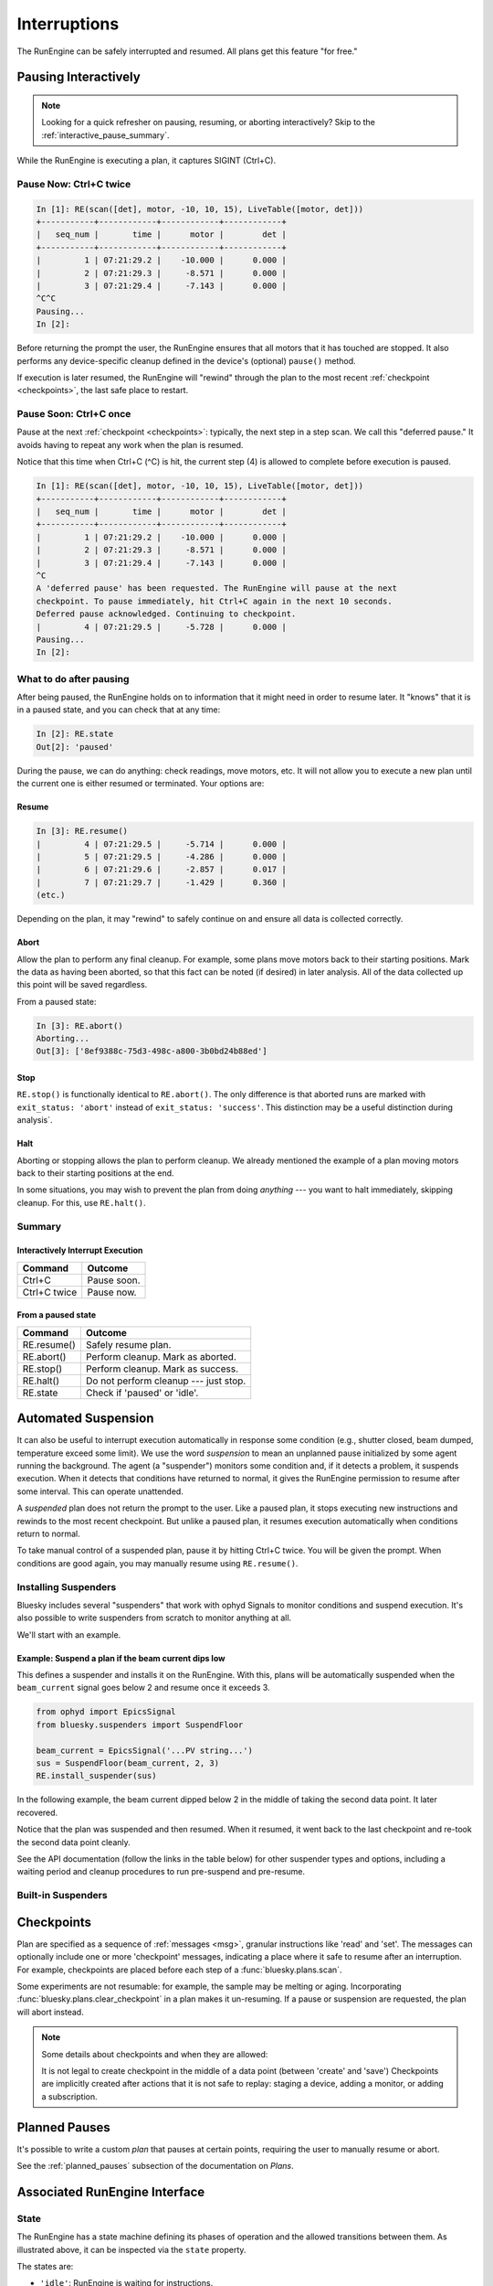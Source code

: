 Interruptions
*************

The RunEngine can be safely interrupted and resumed. All plans get this
feature "for free."

.. _pausing_interactively:

Pausing Interactively
=====================

.. note::

    Looking for a quick refresher on pausing, resuming, or aborting
    interactively? Skip to the :ref:`interactive_pause_summary`.

While the RunEngine is executing a plan, it captures SIGINT (Ctrl+C).

Pause Now: Ctrl+C twice
-----------------------

.. code-block:: python

    In [1]: RE(scan([det], motor, -10, 10, 15), LiveTable([motor, det]))
    +-----------+------------+------------+------------+
    |   seq_num |       time |      motor |        det |
    +-----------+------------+------------+------------+
    |         1 | 07:21:29.2 |    -10.000 |      0.000 |
    |         2 | 07:21:29.3 |     -8.571 |      0.000 |
    |         3 | 07:21:29.4 |     -7.143 |      0.000 |
    ^C^C
    Pausing...
    In [2]:

Before returning the prompt the user, the RunEngine ensures that all motors
that it has touched are stopped. It also performs any device-specific cleanup
defined in the device's (optional) ``pause()`` method.

If execution is later resumed, the RunEngine will "rewind" through the plan to
the most recent :ref:`checkpoint <checkpoints>`, the last safe place to restart.

Pause Soon: Ctrl+C once
-----------------------

Pause at the next :ref:`checkpoint <checkpoints>`: typically, the next step in
a step scan. We call this "deferred pause." It avoids having to repeat any work
when the plan is resumed.

Notice that this time when Ctrl+C (^C) is hit, the current step (4) is allowed
to complete before execution is paused.

.. code-block:: python

    In [1]: RE(scan([det], motor, -10, 10, 15), LiveTable([motor, det]))
    +-----------+------------+------------+------------+
    |   seq_num |       time |      motor |        det |
    +-----------+------------+------------+------------+
    |         1 | 07:21:29.2 |    -10.000 |      0.000 |
    |         2 | 07:21:29.3 |     -8.571 |      0.000 |
    |         3 | 07:21:29.4 |     -7.143 |      0.000 |
    ^C
    A 'deferred pause' has been requested. The RunEngine will pause at the next
    checkpoint. To pause immediately, hit Ctrl+C again in the next 10 seconds.
    Deferred pause acknowledged. Continuing to checkpoint.
    |         4 | 07:21:29.5 |     -5.728 |      0.000 |
    Pausing...
    In [2]:

What to do after pausing
------------------------

After being paused, the RunEngine holds on to information that it might need in
order to resume later. It "knows" that it is in a paused state, and you can
check that at any time:

.. code-block:: python

    In [2]: RE.state
    Out[2]: 'paused'


During the pause, we can do anything: check readings, move motors, etc. It will
not allow you to execute a new plan until the current one is either resumed or
terminated. Your options are:

Resume
^^^^^^

.. code-block:: python

    In [3]: RE.resume()
    |         4 | 07:21:29.5 |     -5.714 |      0.000 |
    |         5 | 07:21:29.5 |     -4.286 |      0.000 |
    |         6 | 07:21:29.6 |     -2.857 |      0.017 |
    |         7 | 07:21:29.7 |     -1.429 |      0.360 |
    (etc.)

Depending on the plan, it may "rewind" to safely continue on and ensure all
data is collected correctly.

Abort
^^^^^

Allow the plan to perform any final cleanup. For example, some plans move
motors back to their starting positions. Mark the data as having been aborted,
so that this fact can be noted (if desired) in later analysis. All of the data
collected up this point will be saved regardless.

From a paused state:

.. code-block:: python

    In [3]: RE.abort()
    Aborting...
    Out[3]: ['8ef9388c-75d3-498c-a800-3b0bd24b88ed']

Stop
^^^^

``RE.stop()`` is functionally identical to ``RE.abort()``. The only
difference is that aborted runs are marked with ``exit_status: 'abort'``
instead of ``exit_status: 'success'``. This distinction may be a useful
distinction during analysis`.

Halt
^^^^

Aborting or stopping allows the plan to perform cleanup. We already mentioned
the example of a plan moving motors back to their starting positions at the
end.

In some situations, you may wish to prevent the plan from doing *anything*
--- you want to halt immediately, skipping cleanup. For this, use
``RE.halt()``.

.. _interactive_pause_summary:

Summary
-------

Interactively Interrupt Execution
^^^^^^^^^^^^^^^^^^^^^^^^^^^^^^^^^

======================= ===========
Command                 Outcome
======================= ===========
Ctrl+C                  Pause soon.
Ctrl+C twice            Pause now.
======================= ===========
    
From a paused state
^^^^^^^^^^^^^^^^^^^

============== ===========
Command        Outcome
============== ===========
RE.resume()    Safely resume plan.
RE.abort()     Perform cleanup. Mark as aborted.
RE.stop()      Perform cleanup. Mark as success.
RE.halt()      Do not perform cleanup --- just stop.
RE.state       Check if 'paused' or 'idle'.
============== ===========

.. _suspenders:

Automated Suspension
====================

It can also be useful to interrupt execution automatically in response some
condition (e.g., shutter closed, beam dumped, temperature exceed some limit).
We use the word *suspension* to mean an unplanned pause initialized by some
agent running the background. The agent (a "suspender") monitors some condition
and, if it detects a problem, it suspends execution. When it detects that
conditions have returned to normal, it gives the RunEngine permission to resume
after some interval. This can operate unattended.

.. ipython::
    :verbatim:

    In [1]: RE(scan([det], motor, -10, 10, 15), LiveTable([motor, det]))
    +------------+-------------------+----------------+----------------+
    |   seq_num  |             time  |         motor  |           det  |
    +------------+-------------------+----------------+----------------+
    |         1  |  16:46:08.953815  |          0.03  |        290.00  |
    Suspending....To get prompt hit Ctrl-C to pause the scan
    |         2  |  16:46:20.868445  |          0.09  |        279.00  |
    |         3  |  16:46:29.077690  |          0.16  |        284.00  |
    |         4  |  16:46:33.540643  |          0.23  |        278.00  |
    +------------+-------------------+----------------+----------------+

A *suspended* plan does not return the prompt to the user. Like a paused plan,
it stops executing new instructions and rewinds to the most recent checkpoint.
But unlike a paused plan, it resumes execution automatically when conditions
return to normal.

To take manual control of a suspended plan, pause it by hitting Ctrl+C twice.
You will be given the prompt. When conditions are good again, you may manually
resume using ``RE.resume()``.

.. _installing_suspenders:

Installing Suspenders
---------------------

Bluesky includes several "suspenders" that work with ophyd Signals to monitor
conditions and suspend execution. It's also possible to write suspenders
from scratch to monitor anything at all.

We'll start with an example.

Example: Suspend a plan if the beam current dips low
^^^^^^^^^^^^^^^^^^^^^^^^^^^^^^^^^^^^^^^^^^^^^^^^^^^^

This defines a suspender and installs it on the RunEngine. With this, plans
will be automatically suspended when the ``beam_current`` signal goes below 2
and resume once it exceeds 3.

.. code-block:: python

    from ophyd import EpicsSignal
    from bluesky.suspenders import SuspendFloor

    beam_current = EpicsSignal('...PV string...')
    sus = SuspendFloor(beam_current, 2, 3)
    RE.install_suspender(sus)

In the following example, the beam current dipped below 2 in the middle of
taking the second data point. It later recovered.

.. ipython::
    :verbatim:

    In [6]: RE(my_scan)
    +------------+-------------------+----------------+----------------+
    |   seq_num  |             time  |         theta  |    sclr_chan4  |
    +------------+-------------------+----------------+----------------+
    |         1  |  16:46:08.953815  |          0.03  |        290.00  |
    Suspending....To get prompt hit Ctrl-C to pause the scan
    |         2  |  16:46:20.868445  |          0.09  |        279.00  |
    |         3  |  16:46:29.077690  |          0.16  |        284.00  |
    |         4  |  16:46:33.540643  |          0.23  |        278.00  |
    +------------+-------------------+----------------+----------------+

Notice that the plan was suspended and then resumed. When it resumed, it went
back to the last checkpoint and re-took the second data point cleanly.

See the API documentation (follow the links in the table below) for other
suspender types and options, including a waiting period and cleanup
procedures to run pre-suspend and pre-resume.

Built-in Suspenders
-------------------

.. autosummary::
   :toctree:
   :nosignatures:

   bluesky.suspenders.SuspendBoolHigh
   bluesky.suspenders.SuspendBoolLow
   bluesky.suspenders.SuspendFloor
   bluesky.suspenders.SuspendCeil
   bluesky.suspenders.SuspendInBand
   bluesky.suspenders.SuspendOutBand

.. _checkpoints:

Checkpoints
===========

Plan are specified as a sequence of :ref:`messages <msg>`, granular
instructions like 'read' and 'set'. The messages can optionally include one
or more 'checkpoint' messages, indicating a place where it safe to resume after
an interruption. For example, checkpoints are placed before each step of a
:func:`bluesky.plans.scan`.

Some experiments are not resumable: for example, the sample may be melting or
aging. Incorporating :func:`bluesky.plans.clear_checkpoint` in a plan makes it
un-resuming. If a pause or suspension are requested, the plan will abort
instead.

.. note::

    Some details about checkpoints and when they are allowed:

    It is not legal to create checkpoint in the middle of a data point (between
    'create' and 'save') Checkpoints are implicitly created after actions that
    it is not safe to replay: staging a device, adding a monitor, or adding a
    subscription.

Planned Pauses
==============

It's possible to write a custom *plan* that pauses at certain points, requiring
the user to manually resume or abort.

See the :ref:`planned_pauses` subsection of the documentation on *Plans*.

Associated RunEngine Interface
==============================

State
-----

The RunEngine has a state machine defining its phases of operation and the
allowed transitions between them. As illustrated above, it can be inspected via
the ``state`` property.

The states are:

* ``'idle'``: RunEngine is waiting for instructions.
* ``'running'``: RunEngine is executing instructions.
* ``'paused'``: RunEngine is waiting for user input. It can be 

Suspender-related Methods
-------------------------

.. automethod:: bluesky.run_engine.RunEngine.install_suspender
.. automethod:: bluesky.run_engine.RunEngine.remove_suspender

The RunEngine also has a ``suspenders`` property, a collection of the
currently-installed suspenders.

Request Methods
---------------

This method is called when Ctrl+C is pressed or when a 'pause' Message is
processed. It can also be called by user-defined agents. See the next example.

.. automethod:: bluesky.run_engine.RunEngine.request_pause

This method is used by the ``PVSuspend*`` classes above. It can also be called
by user-defined agents.

.. automethod:: bluesky.run_engine.RunEngine.request_suspend


Example: Requesting a pause from the asyncio event loop
-------------------------------------------------------

Since the user does not control of the prompt, calls to ``RE.request_pause``
must be planned in advance. Here is a example that pauses the plan after 5
seconds.

.. code-block:: python

    from bluesky.plans import null

    def loop_forever():
        "a silly plan"
        while True:
            yield from null()

    import asyncio
    loop = asyncio.get_event_loop()
    # Request a pause 5 seconds from now.
    loop.call_later(5, RE.request_pause)

    # Execute the plan.
    RE(loop_forever())

    # Five seconds after ``call_later`` was run, the plan is paused.
    # Observe that the RunEngine is in a 'paused' state.
    RE.state

Above, we passed ``True`` to ``RE.request_pause`` to request a deferred pause.

Experimental: Record Interruptions
==================================

In the analysis stage, it can be useful to know if and when a run was
interrupted.  This experimental feature creates a special event stream
recording the time and nature of any interruptions.

.. warning::

    This is an experimental feature. It is tested but not yet widely used. It
    might be changed or removed in the future.

Activate this feature by setting

.. code-block:: python

    RE.record_interruptions = True

In this mode, the RunEngine emits a special event descriptor after opening a
new run. This name field in the descriptor is 'interruptions'. It has a single
data key:

.. code-block:: python

    {'interruptions': {'dtype': 'string',
                       'shape': None,
                       'source': 'RunEngine'}}

Each time the RunEngine is paused, suspended, or resumed during the run, an
Event document for that descriptor is created. The data payload
``event['data']['interruptions']`` is ``'pause'``, ``'suspend'``, or
``'resume'``. The associated time notes when the interruptions/resume was
processed.

To see this in action, try this example:

.. code-block:: python

    from bluesky.plans import pchain, count, pause
    from bluesky.examples import det

    RE.record_interruptions = True

    RE(pchain(count([det]), pause(), count([det])), print)
    # ... RunEngine pauses
    RE.resume()

In the text that ``print`` dumps to the screen, look for the special
'interruptions' event descriptor and associated events.
